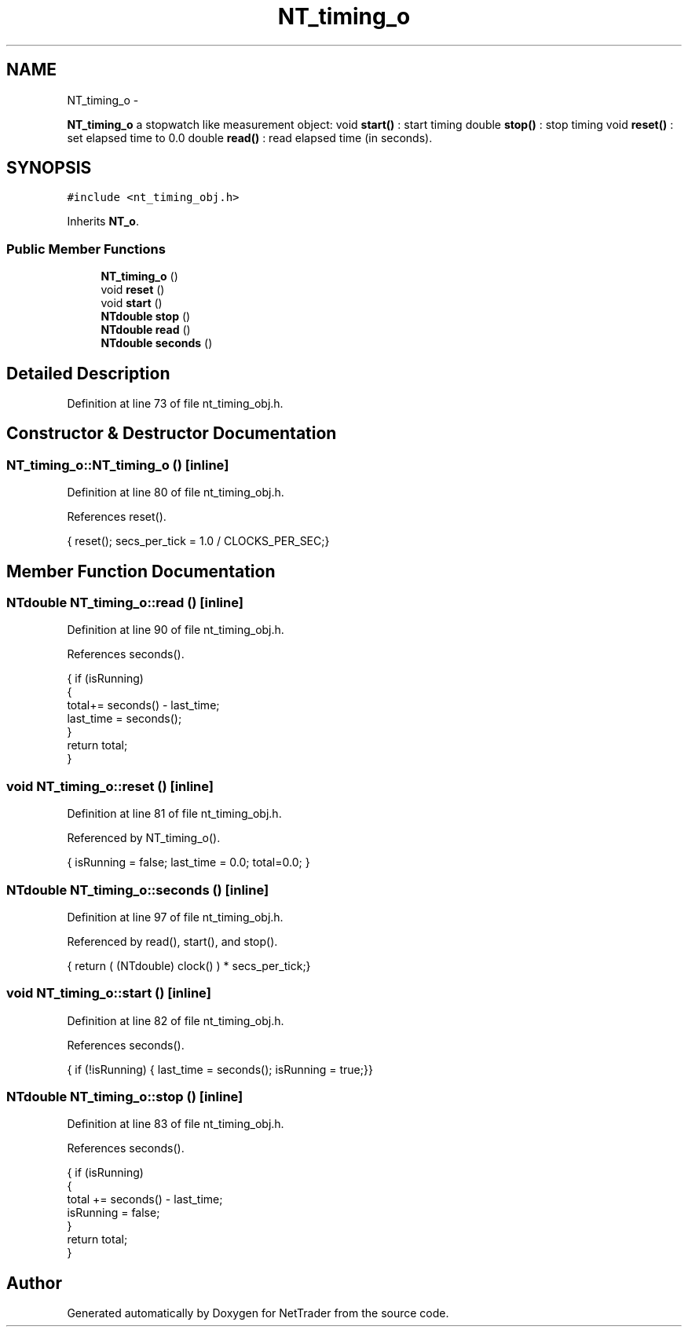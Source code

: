 .TH "NT_timing_o" 3 "Wed Nov 17 2010" "Version 0.5" "NetTrader" \" -*- nroff -*-
.ad l
.nh
.SH NAME
NT_timing_o \- 
.PP
\fBNT_timing_o\fP a stopwatch like measurement object: void \fBstart()\fP : start timing double \fBstop()\fP : stop timing void \fBreset()\fP : set elapsed time to 0.0 double \fBread()\fP : read elapsed time (in seconds).  

.SH SYNOPSIS
.br
.PP
.PP
\fC#include <nt_timing_obj.h>\fP
.PP
Inherits \fBNT_o\fP.
.SS "Public Member Functions"

.in +1c
.ti -1c
.RI "\fBNT_timing_o\fP ()"
.br
.ti -1c
.RI "void \fBreset\fP ()"
.br
.ti -1c
.RI "void \fBstart\fP ()"
.br
.ti -1c
.RI "\fBNTdouble\fP \fBstop\fP ()"
.br
.ti -1c
.RI "\fBNTdouble\fP \fBread\fP ()"
.br
.ti -1c
.RI "\fBNTdouble\fP \fBseconds\fP ()"
.br
.in -1c
.SH "Detailed Description"
.PP 
Definition at line 73 of file nt_timing_obj.h.
.SH "Constructor & Destructor Documentation"
.PP 
.SS "NT_timing_o::NT_timing_o ()\fC [inline]\fP"
.PP
Definition at line 80 of file nt_timing_obj.h.
.PP
References reset().
.PP
.nf
{ reset(); secs_per_tick = 1.0 / CLOCKS_PER_SEC;}
.fi
.SH "Member Function Documentation"
.PP 
.SS "\fBNTdouble\fP NT_timing_o::read ()\fC [inline]\fP"
.PP
Definition at line 90 of file nt_timing_obj.h.
.PP
References seconds().
.PP
.nf
                          {  if (isRunning) 
                            {
                                total+= seconds() - last_time;
                                last_time = seconds();
                            }
                           return total;
                        }       
.fi
.SS "void NT_timing_o::reset ()\fC [inline]\fP"
.PP
Definition at line 81 of file nt_timing_obj.h.
.PP
Referenced by NT_timing_o().
.PP
.nf
{ isRunning = false; last_time = 0.0; total=0.0; }
.fi
.SS "\fBNTdouble\fP NT_timing_o::seconds ()\fC [inline]\fP"
.PP
Definition at line 97 of file nt_timing_obj.h.
.PP
Referenced by read(), start(), and stop().
.PP
.nf
{ return ( (NTdouble) clock() ) * secs_per_tick;}                 
.fi
.SS "void NT_timing_o::start ()\fC [inline]\fP"
.PP
Definition at line 82 of file nt_timing_obj.h.
.PP
References seconds().
.PP
.nf
{ if (!isRunning) { last_time = seconds(); isRunning = true;}}
.fi
.SS "\fBNTdouble\fP NT_timing_o::stop ()\fC [inline]\fP"
.PP
Definition at line 83 of file nt_timing_obj.h.
.PP
References seconds().
.PP
.nf
                         { if (isRunning) 
                            {
                                total += seconds() - last_time; 
                                isRunning = false;
                             }
                          return total; 
                        }
.fi


.SH "Author"
.PP 
Generated automatically by Doxygen for NetTrader from the source code.
